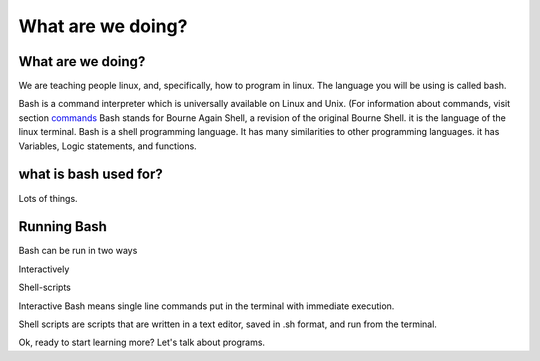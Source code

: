 .. _bash:

#############################
What are we doing?
#############################

What are we doing?
======================

We are teaching people linux, and, specifically, how to program in linux. The language you will be using is called bash.


Bash is a command interpreter which is universally available on Linux and Unix.
(For information about commands, visit section `commands <http://develop.aaltsys.info/2_linux/index.html#index>`_ Bash stands for
Bourne Again Shell, a revision of the original Bourne Shell.
it is the language of the linux terminal. 
Bash is a  shell programming language. It has many  similarities to other 
programming languages. it has Variables, Logic statements, and functions.

what is bash used for?
=======================

Lots of things. 

Running Bash
=====================

Bash can be run in two ways

Interactively

Shell-scripts


Interactive Bash means single line commands put in the terminal with immediate execution.

Shell scripts are scripts that are written in a text editor, saved in .sh format, and run from the terminal.



Ok, ready to start learning more? Let's talk about programs. 

